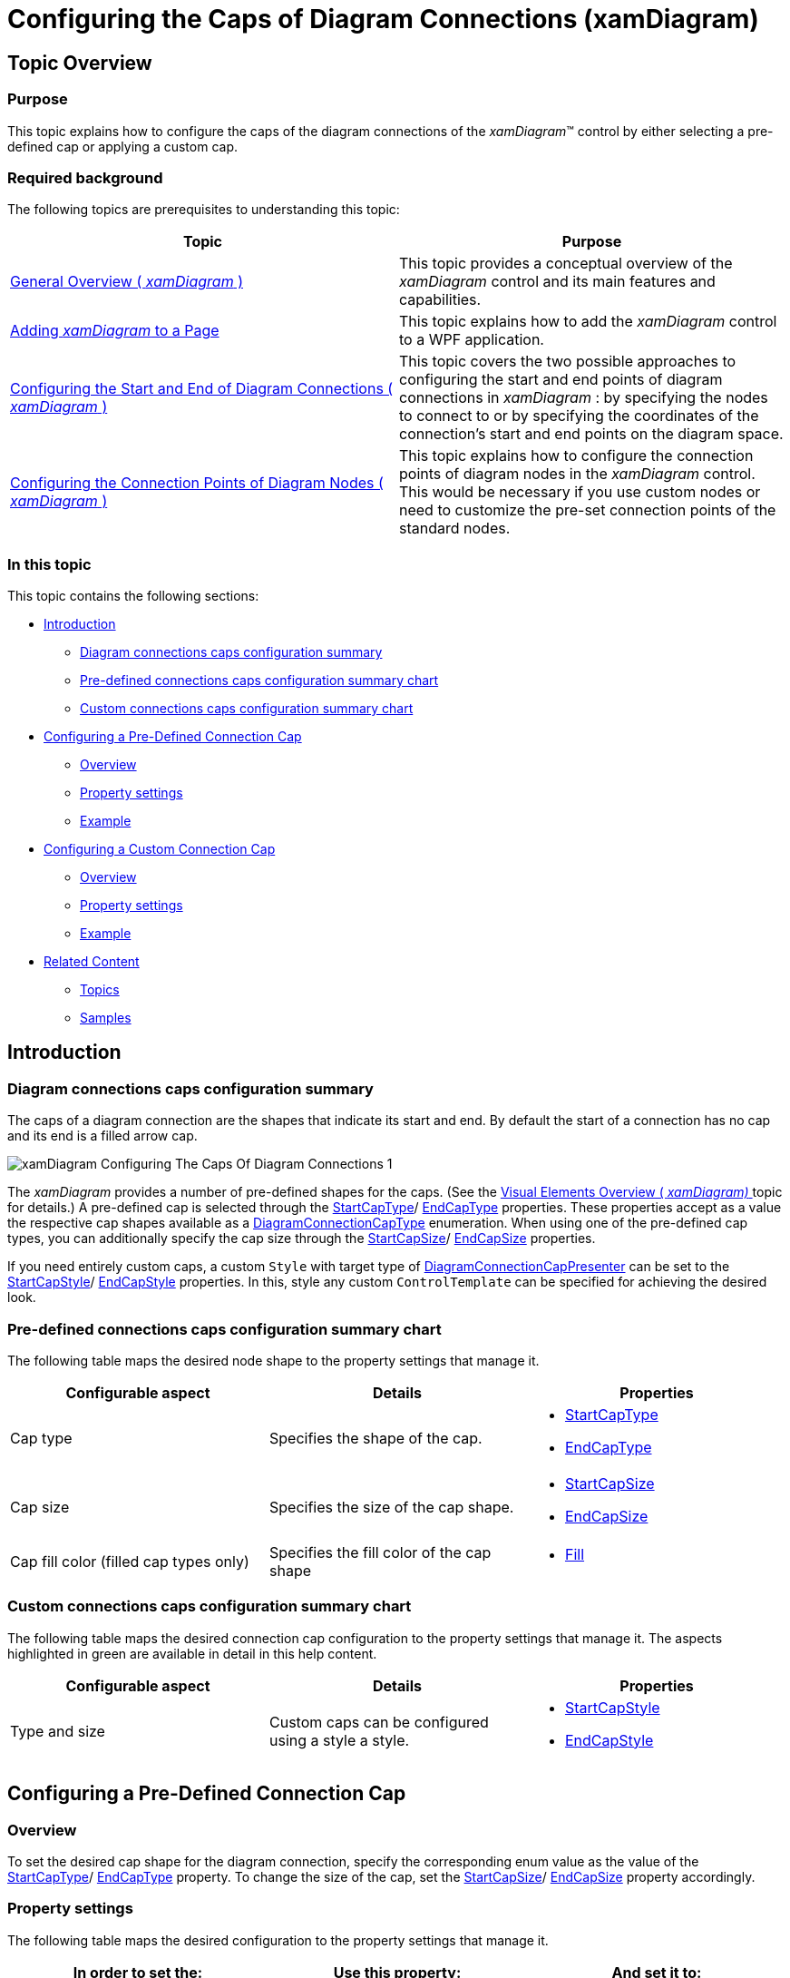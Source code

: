﻿////

|metadata|
{
    "name": "xamdiagram-configuring-the-caps-of-diagram-connections",
    "tags": ["Charting","How Do I","Styling","Templating"],
    "controlName": ["xamDiagram"],
    "guid": "2ad692f0-7a68-4087-a81a-3bb43c5754f3",  
    "buildFlags": [],
    "createdOn": "2014-06-16T09:35:33.587159Z"
}
|metadata|
////

= Configuring the Caps of Diagram Connections (xamDiagram)

== Topic Overview

=== Purpose

This topic explains how to configure the caps of the diagram connections of the  _xamDiagram_™ control by either selecting a pre-defined cap or applying a custom cap.

=== Required background

The following topics are prerequisites to understanding this topic:

[options="header", cols="a,a"]
|====
|Topic|Purpose

| link:xamdiagram-general-overview.html[General Overview ( _xamDiagram_ )]
|This topic provides a conceptual overview of the _xamDiagram_ control and its main features and capabilities.

| link:xamdiagram-adding-to-a-page.html[Adding _xamDiagram_ to a Page]
|This topic explains how to add the _xamDiagram_ control to a WPF application.

| link:xamdiagram-configuring-the-start-and-end-of-diagram-connections.html[Configuring the Start and End of Diagram Connections ( _xamDiagram_ )]
|This topic covers the two possible approaches to configuring the start and end points of diagram connections in _xamDiagram_ : by specifying the nodes to connect to or by specifying the coordinates of the connection’s start and end points on the diagram space.

| link:xamdiagram-configuring-the-connection-points-of-diagram-nodes.html[Configuring the Connection Points of Diagram Nodes ( _xamDiagram_ )]
|This topic explains how to configure the connection points of diagram nodes in the _xamDiagram_ control. This would be necessary if you use custom nodes or need to customize the pre-set connection points of the standard nodes.

|====

=== In this topic

This topic contains the following sections:

* <<_Ref386477912, Introduction >>

** <<_Ref386477960,Diagram connections caps configuration summary>>
** <<_Ref387492519,Pre-defined connections caps configuration summary chart>>
** <<_CustomConnectionsCapsConfigSummaryChart,Custom connections caps configuration summary chart>>

* <<_Ref386478000, Configuring a Pre-Defined Connection Cap >>

** <<_Ref386478019,Overview>>
** <<_PropertySettings,Property settings>>
** <<_Ref386478040,Example>>

* <<_Ref386478056, Configuring a Custom Connection Cap >>

** <<_Ref386478065,Overview>>
** <<_Ref386478080,Property settings>>
** <<_Ref386478085,Example>>

* <<_Ref386478097, Related Content >>

** <<_Ref386478106,Topics>>
** <<_Ref386478113,Samples>>

[[_Ref386477912]]
== Introduction

[[_Ref386477960]]

=== Diagram connections caps configuration summary

The caps of a diagram connection are the shapes that indicate its start and end. By default the start of a connection has no cap and its end is a filled arrow cap.

image::images/xamDiagram_Configuring_The_Caps_Of_Diagram_Connections_1.png[]

The  _xamDiagram_   provides a number of pre-defined shapes for the caps. (See the link:xamdiagram-visual-elements-overview.html[Visual Elements Overview ( _xamDiagram)_ ] topic for details.) A pre-defined cap is selected through the link:{ApiPlatform}controls.charts.xamdiagram{ApiVersion}~infragistics.controls.charts.diagramconnection~startcaptype.html[StartCapType]/ link:{ApiPlatform}controls.charts.xamdiagram{ApiVersion}~infragistics.controls.charts.diagramconnection~endcaptype.html[EndCapType] properties. These properties accept as a value the respective cap shapes available as a link:{ApiPlatform}controls.charts.xamdiagram{ApiVersion}~infragistics.controls.charts.diagramconnectioncaptype.html[DiagramConnectionCapType] enumeration. When using one of the pre-defined cap types, you can additionally specify the cap size through the link:{ApiPlatform}controls.charts.xamdiagram{ApiVersion}~infragistics.controls.charts.diagramconnection~startcapsize.html[StartCapSize]/ link:{ApiPlatform}controls.charts.xamdiagram{ApiVersion}~infragistics.controls.charts.diagramconnection~endcapsize.html[EndCapSize] properties.

If you need entirely custom caps, a custom `Style` with target type of link:{ApiPlatform}controls.charts.xamdiagram{ApiVersion}~infragistics.controls.charts.diagramconnectioncappresenter_members.html[DiagramConnectionCapPresenter] can be set to the link:{ApiPlatform}controls.charts.xamdiagram{ApiVersion}~infragistics.controls.charts.diagramconnection~startcapstyle.html[StartCapStyle]/ link:{ApiPlatform}controls.charts.xamdiagram{ApiVersion}~infragistics.controls.charts.diagramconnection~endcapstyle.html[EndCapStyle] properties. In this, style any custom `ControlTemplate` can be specified for achieving the desired look.

[[_Ref387492519]]

=== Pre-defined connections caps configuration summary chart

The following table maps the desired node shape to the property settings that manage it.

[options="header", cols="a,a,a"]
|====
|Configurable aspect|Details|Properties

|Cap type
|Specifies the shape of the cap.
|
* link:{ApiPlatform}controls.charts.xamdiagram{ApiVersion}~infragistics.controls.charts.diagramconnection~startcaptype.html[StartCapType] 

* link:{ApiPlatform}controls.charts.xamdiagram{ApiVersion}~infragistics.controls.charts.diagramconnection~endcaptype.html[EndCapType] 

|Cap size
|Specifies the size of the cap shape.
|
* link:{ApiPlatform}controls.charts.xamdiagram{ApiVersion}~infragistics.controls.charts.diagramconnection~startcapsize.html[StartCapSize] 

* link:{ApiPlatform}controls.charts.xamdiagram{ApiVersion}~infragistics.controls.charts.diagramconnection~endcapsize.html[EndCapSize] 

|Cap fill color (filled cap types only)
|Specifies the fill color of the cap shape
|
* link:{ApiPlatform}controls.charts.xamdiagram{ApiVersion}~infragistics.controls.charts.diagramitem~fill.html[Fill] 

|====

[[_CustomConnectionsCapsConfigSummaryChart]]

=== Custom connections caps configuration summary chart

The following table maps the desired connection cap configuration to the property settings that manage it. The aspects highlighted in green are available in detail in this help content.

[options="header", cols="a,a,a"]
|====
|Configurable aspect|Details|Properties

|Type and size
|Custom caps can be configured using a style a style.
|
* link:{ApiPlatform}controls.charts.xamdiagram{ApiVersion}~infragistics.controls.charts.diagramconnection~startcapstyle.html[StartCapStyle] 

* link:{ApiPlatform}controls.charts.xamdiagram{ApiVersion}~infragistics.controls.charts.diagramconnection~endcapstyle.html[EndCapStyle] 

|====

[[_Ref386478000]]
== Configuring a Pre-Defined Connection Cap

[[_Ref386478019]]

=== Overview

To set the desired cap shape for the diagram connection, specify the corresponding enum value as the value of the link:{ApiPlatform}controls.charts.xamdiagram{ApiVersion}~infragistics.controls.charts.diagramconnection~startcaptype.html[StartCapType]/ link:{ApiPlatform}controls.charts.xamdiagram{ApiVersion}~infragistics.controls.charts.diagramconnection~endcaptype.html[EndCapType] property. To change the size of the cap, set the link:{ApiPlatform}controls.charts.xamdiagram{ApiVersion}~infragistics.controls.charts.diagramconnection~startcapsize.html[StartCapSize]/ link:{ApiPlatform}controls.charts.xamdiagram{ApiVersion}~infragistics.controls.charts.diagramconnection~endcapsize.html[EndCapSize] property accordingly.

[[_PropertySettings]]

=== Property settings

The following table maps the desired configuration to the property settings that manage it.

[options="header", cols="a,a,a"]
|====
|In order to set the:|Use this property:|And set it to:

|Start cap shape
| link:{ApiPlatform}controls.charts.xamdiagram{ApiVersion}~infragistics.controls.charts.diagramconnection~startcaptype.html[StartCapType]
|The desired cap type from the ones available in the link:{ApiPlatform}controls.charts.xamdiagram{ApiVersion}~infragistics.controls.charts.diagramconnectioncaptype.html[DiagramConnectionCapType] enumeration

|End cap shape
| link:{ApiPlatform}controls.charts.xamdiagram{ApiVersion}~infragistics.controls.charts.diagramconnection~endcaptype.html[EndCapType]
|The desired cap type from the ones available in the `DiagramConnectionCapType` enumeration

|Size of the start cap
| link:{ApiPlatform}controls.charts.xamdiagram{ApiVersion}~infragistics.controls.charts.diagramconnection~startcapsize.html[StartCapSize]
|The desired size in pixels.

|Size of the end cap
| link:{ApiPlatform}controls.charts.xamdiagram{ApiVersion}~infragistics.controls.charts.diagramconnection~endcapsize.html[EndCapSize]
|The desired size in pixels.

|Fill color of the caps (filled caps only)
| link:{ApiPlatform}controls.charts.xamdiagram{ApiVersion}~infragistics.controls.charts.diagramitem~fill.html[Fill]
|The desired brush.

|====

[[_Ref386478040]]

=== Example

The screenshot below demonstrates how a  _xamDiagram_   with several connections with various link:{ApiPlatform}controls.charts.xamdiagram{ApiVersion}~infragistics.controls.charts.diagramconnection~endcaptype.html[EndCapType] and link:{ApiPlatform}controls.charts.xamdiagram{ApiVersion}~infragistics.controls.charts.diagramconnection~endcapsize.html[EndCapSize] settings would look as a result of the code listed after it (The link:{ApiPlatform}controls.charts.xamdiagram{ApiVersion}~infragistics.controls.charts.diagramconnection~startcaptype.html[StartCapType] and link:{ApiPlatform}controls.charts.xamdiagram{ApiVersion}~infragistics.controls.charts.diagramconnection~startcapsize.html[StartCapSize] properties are not set in the example for simplicity as they work in the same way):

image::images/xamDiagram_Configuring_The_Caps_Of_Diagram_Connections_2.png[]

Following is the code that implements this example.

*In XAML:*

[source,xaml]
----
<ig:XamDiagram >
      <ig:DiagramConnection StartPosition="20,0"   EndPosition="300,0"   EndCapSize="10,10" EndCapType="None" Content="None" />
      <ig:DiagramConnection StartPosition="20,20"  EndPosition="300,20"  EndCapSize="10,10" EndCapType="OpenArrow" Content="OpenArrow" />
      <ig:DiagramConnection StartPosition="20,40"  EndPosition="300,40"  EndCapSize="10,10" EndCapType="ClosedArrow" Content="ClosedArrow"  />
      <ig:DiagramConnection StartPosition="20,60"  EndPosition="300,60"  EndCapSize="10,10" EndCapType="FilledArrow" Content="FilledArrow" />
      <ig:DiagramConnection StartPosition="20,80"  EndPosition="300,80"  EndCapSize="10,10" EndCapType="IndentedClosedArrow" Content="IndentedClosedArrow"  />
      <ig:DiagramConnection StartPosition="20,100" EndPosition="300,100" EndCapSize="10,10" EndCapType="IndentedFilledArrow" Content="IndentedFilledArrow" />
      <ig:DiagramConnection StartPosition="20,120" EndPosition="300,120" EndCapSize="20,10" EndCapType="OpenDoubleArrow" Content="OpenDoubleArrow"  />
      <ig:DiagramConnection StartPosition="20,140" EndPosition="300,140" EndCapSize="20,10" EndCapType="ClosedDoubleArrow" Content="ClosedDoubleArrow" />
      <ig:DiagramConnection StartPosition="20,160" EndPosition="300,160" EndCapSize="20,10" EndCapType="FilledDoubleArrow" Content="FilledDoubleArrow"  />
      <ig:DiagramConnection StartPosition="20,180" EndPosition="300,180" EndCapSize="10,10" EndCapType="DimensionLine" Content="DimensionLine" />
      <ig:DiagramConnection StartPosition="20,200" EndPosition="300,200" EndCapSize="10,10" EndCapType="Dot" Content="Dot"  />
      <ig:DiagramConnection StartPosition="20,220" EndPosition="300,220" EndCapSize="10,10" EndCapType="FilledDot" Content="FilledDot" />
      <ig:DiagramConnection StartPosition="20,240" EndPosition="300,240" EndCapSize="10,10" EndCapType="Diamond" Content="Diamond"  />
      <ig:DiagramConnection StartPosition="20,260" EndPosition="300,260" EndCapSize="10,10" EndCapType="FilledDiamond" Content="FilledDiamond" />
      <ig:DiagramConnection StartPosition="20,280" EndPosition="300,280" EndCapSize="10,10" EndCapType="Square" Content="Square"  />
      <ig:DiagramConnection StartPosition="20,300" EndPosition="300,300" EndCapSize="10,10" EndCapType="FilledSquare" Content="FilledSquare" />
      <ig:DiagramConnection StartPosition="20,320" EndPosition="300,320" EndCapSize="10,10" EndCapType="ClosedNoDash" Content="ClosedNoDash"  />
      <ig:DiagramConnection StartPosition="20,340" EndPosition="300,340" EndCapSize="10,10" EndCapType="FilledNoDash" Content="FilledNoDash" />
      <ig:DiagramConnection StartPosition="20,360" EndPosition="300,360" EndCapSize="10,10" EndCapType="OpenOneDash" Content="OpenOneDash"  />
      <ig:DiagramConnection StartPosition="20,380" EndPosition="300,380" EndCapSize="20,10" EndCapType="OpenTwoDash" Content="OpenTwoDash" />
      <ig:DiagramConnection StartPosition="20,400" EndPosition="300,400" EndCapSize="20,10" EndCapType="OpenThreeDash" Content="OpenThreeDash"  />
      <ig:DiagramConnection StartPosition="20,420" EndPosition="300,420" EndCapSize="20,10" EndCapType="ClosedOneDash" Content="ClosedOneDash" />
      <ig:DiagramConnection StartPosition="20,440" EndPosition="300,440" EndCapSize="20,10" EndCapType="ClosedTwoDash" Content="ClosedTwoDash"  />
      <ig:DiagramConnection StartPosition="20,460" EndPosition="300,460" EndCapSize="20,10" EndCapType="ClosedThreeDash" Content="ClosedThreeDash" />
      <ig:DiagramConnection StartPosition="20,480" EndPosition="300,480" EndCapSize="20,10" EndCapType="FilledOneDash" Content="FilledOneDash"  />
      <ig:DiagramConnection StartPosition="20,500" EndPosition="300,500" EndCapSize="20,10" EndCapType="FilledTwoDash" Content="FilledTwoDash" />
      <ig:DiagramConnection StartPosition="20,520" EndPosition="300,520" EndCapSize="20,10" EndCapType="FilledThreeDash" Content="FilledThreeDash"  />
      <ig:DiagramConnection StartPosition="20,540" EndPosition="300,540" EndCapSize="10,10" EndCapType="Fork" Content="Fork" />
</ig:XamDiagram>
----

[[_Configuring_a_Custom]]
[[_Ref386478056]]
== Configuring a Custom Connection Cap

[[_Ref386478065]]

=== Overview

By setting the link:{ApiPlatform}controls.charts.xamdiagram{ApiVersion}~infragistics.controls.charts.diagramconnection~startcapstyle.html[StartCapStyle] and link:{ApiPlatform}controls.charts.xamdiagram{ApiVersion}~infragistics.controls.charts.diagramconnection~endcapstyle.html[EndCapStyle] properties to a custom style for link:{ApiPlatform}controls.charts.xamdiagram{ApiVersion}~infragistics.controls.charts.diagramconnectioncappresenter_members.html[DiagramConnectionCapPresenter] with custom `ControlTemplate`, almost any cap can be specified. In addition to this, the link:{ApiPlatform}controls.charts.xamdiagram{ApiVersion}~infragistics.controls.charts.diagramconnectioncappresenter_members.html[DiagramConnectionCapPresenter] exposes a set of additional properties for controlling the cap’s display. The following screenshot illustrates these properties relative to a node (1), connection point (2), and a custom cap (3):

image::images/xamDiagram_Configuring_The_Caps_Of_Diagram_Connections_3.png[]

[[_Ref386478080]]

=== Property settings

The following table maps the desired configuration to the property settings that manage it.

[options="header", cols="a,a,a"]
|====
|In order to:|Use this property:|And set it to:

|Apply a custom cap
|
* link:{ApiPlatform}controls.charts.xamdiagram{ApiVersion}~infragistics.controls.charts.diagramconnection~startcapstyle.html[DiagramConnection.StartCapStyle] 

* link:{ApiPlatform}controls.charts.xamdiagram{ApiVersion}~infragistics.controls.charts.diagramconnection~endcapstyle.html[DiagramConnection.EndCapStyle] 

|The desired style

|Set the offset of the custom cap from the point where the connection line ends. (The cap is placed along the connection line.)
|
* link:{ApiPlatform}controls.charts.xamdiagram{ApiVersion}~infragistics.controls.charts.diagramconnectioncappresenter~placementoffset.html[DiagramConnectionCapPresenter.PlacementOffset] 

|The desired offset in pixels

|Offset the point where the connection line ends from the expected end point (The new end point is located along the connection line.)
|
* link:{ApiPlatform}controls.charts.xamdiagram{ApiVersion}~infragistics.controls.charts.diagramconnectioncappresenter~lineoffset.html[DiagramConnectionCapPresenter.LineOffset] 

|The desired offset in pixels

|Allow rotating of the cap at the angle of the connection
|
* link:{ApiPlatform}controls.charts.xamdiagram{ApiVersion}~infragistics.controls.charts.diagramconnectioncappresenter~userotation.html[DiagramConnectionCapPresenter.UseRotation] 

| _“True”_ 

|Prevent (disallow) rotating of the cap at the angle of the connection
|
* link:{ApiPlatform}controls.charts.xamdiagram{ApiVersion}~infragistics.controls.charts.diagramconnectioncappresenter~userotation.html[DiagramConnectionCapPresenter.UseRotation] 

| _“False”_ 

|====

[[_Ref386478085]]

=== Example

The screenshot below demonstrates how a diagram connections looks as a result of the code below:

image::images/xamDiagram_Configuring_The_Caps_Of_Diagram_Connections_4.png[]

Following is the code that implements this example.

*In XAML:*

[source,xaml]
----
<ig:XamDiagram x:Name="Diagram">
    <ig:DiagramNode Key="Node1"
                    Content="Start"
                    Position="100,20" />
    <ig:DiagramNode Key="Node2"
                    Content="End"
                    Position="320,150" />
    <ig:DiagramConnection x:Name="Connection1"
                          StartNodeKey="Node1"
                          EndNodeKey="Node2" 
                          ConnectionType="Straight">
        <ig:DiagramConnection.StartCapStyle>
            <Style TargetType="ig:DiagramConnectionCapPresenter">
            <!-- The button will be centered over the connection's EndPosition -->
                <Setter Property="PlacementOffset"
                        Value="0" />
            <!-- The button will always stay horizontally positioned-->
                <Setter Property="UseRotation"
                        Value=" />
                <Setter Property="Template">
                    <Setter.Value>
                        <ControlTemplate>
                            <Button Content="Cap"
                                    Width="30"
                                    Height="30" />
                        </ControlTemplate>
                    </Setter.Value>
                </Setter>
            </Style>
        </ig:DiagramConnection.StartCapStyle>
        <ig:DiagramConnection.EndCapStyle>
            <Style TargetType="ig:DiagramConnectionCapPresenter">
            <!-- Offset the end of the line to the center of the cross shape -->
                <Setter Property="LineOffset"
                        Value="8" />
                <!-- The cross shape will be offset by half of
                        its width along the connection line -->
                <Setter Property="PlacementOffset"
                        Value="8" />
                <Setter Property="Template">
                    <Setter.Value>
                        <ControlTemplate>
                            <Path Stretch="Fill"
                                  Width="16"
                                  Height="16"
                                  Stroke="{Binding Connection.Stroke, RelativeSource={RelativeSource TemplatedParent}}">
                                  <Path.Data>
                                      <GeometryGroup>
                                          <LineGeometry StartPoint="0,0"
                                                        EndPoint="10,10" />
                                          <LineGeometry StartPoint="0,10"
                                                        EndPoint="10,0" />
                                      </GeometryGroup>
                                  </Path.Data>
                              </Path>
                          </ControlTemplate>
                      </Setter.Value>
                  </Setter>
              </Style>
        </ig:DiagramConnection.EndCapStyle>
    </ig:DiagramConnection>
</ig:XamDiagram>
----

[[_Ref386478097]]
== Related Content

[[_Ref386478106]]

=== Topics

The following topic provides additional information related to this topic.

[options="header", cols="a,a"]
|====
|Topic|Purpose

| link:xamdiagram-configuring-the-look-and-feel-of-diagram-items.html[Configuring the Look-and-Feel of Diagram Items ( _xamDiagram_ )]
|This topic explains how to configure the basic properties of diagram items in the _xamDiagram_ control related to their look-and-feel.

|====